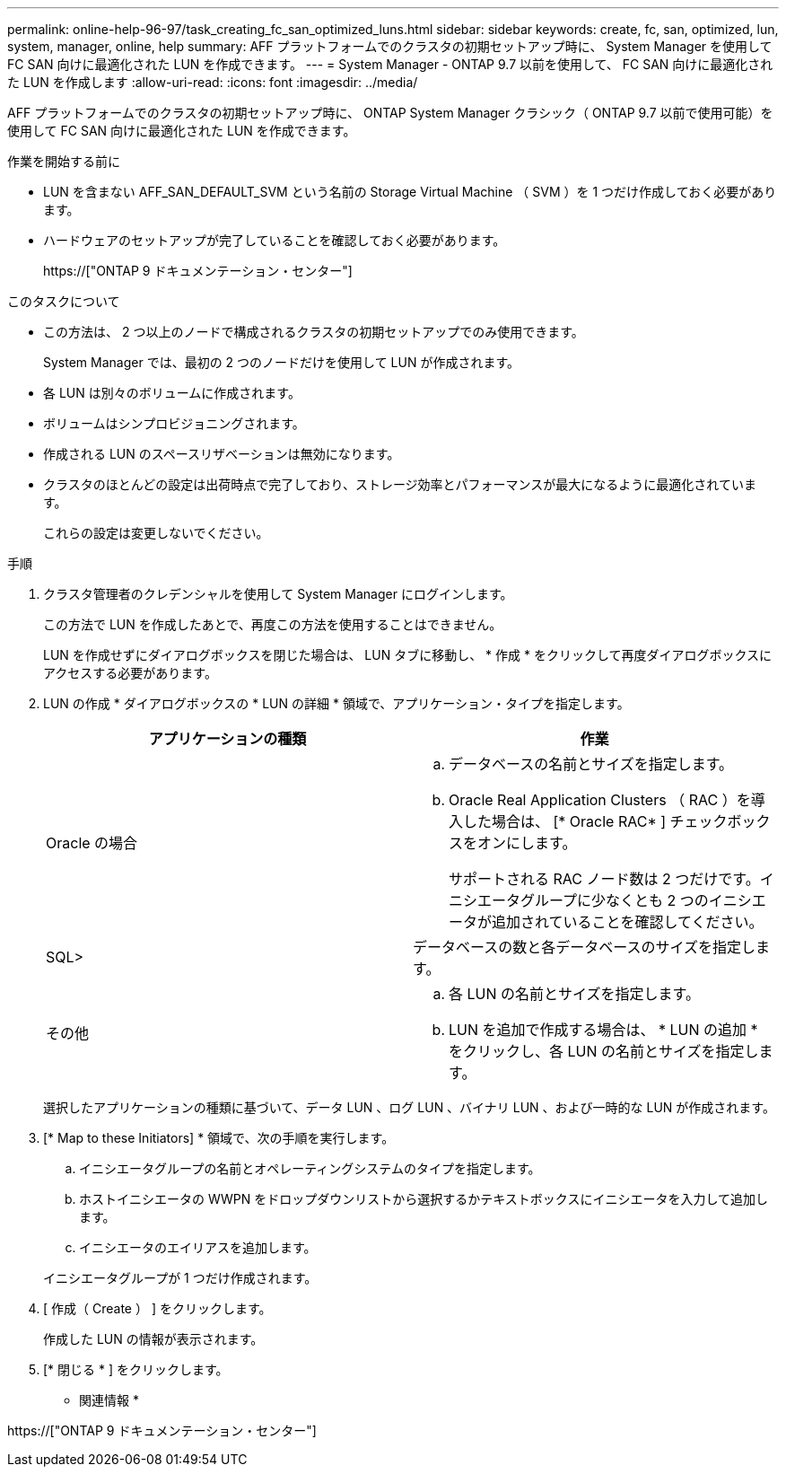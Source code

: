 ---
permalink: online-help-96-97/task_creating_fc_san_optimized_luns.html 
sidebar: sidebar 
keywords: create, fc, san, optimized, lun, system, manager, online, help 
summary: AFF プラットフォームでのクラスタの初期セットアップ時に、 System Manager を使用して FC SAN 向けに最適化された LUN を作成できます。 
---
= System Manager - ONTAP 9.7 以前を使用して、 FC SAN 向けに最適化された LUN を作成します
:allow-uri-read: 
:icons: font
:imagesdir: ../media/


[role="lead"]
AFF プラットフォームでのクラスタの初期セットアップ時に、 ONTAP System Manager クラシック（ ONTAP 9.7 以前で使用可能）を使用して FC SAN 向けに最適化された LUN を作成できます。

.作業を開始する前に
* LUN を含まない AFF_SAN_DEFAULT_SVM という名前の Storage Virtual Machine （ SVM ）を 1 つだけ作成しておく必要があります。
* ハードウェアのセットアップが完了していることを確認しておく必要があります。
+
https://["ONTAP 9 ドキュメンテーション・センター"]



.このタスクについて
* この方法は、 2 つ以上のノードで構成されるクラスタの初期セットアップでのみ使用できます。
+
System Manager では、最初の 2 つのノードだけを使用して LUN が作成されます。

* 各 LUN は別々のボリュームに作成されます。
* ボリュームはシンプロビジョニングされます。
* 作成される LUN のスペースリザベーションは無効になります。
* クラスタのほとんどの設定は出荷時点で完了しており、ストレージ効率とパフォーマンスが最大になるように最適化されています。
+
これらの設定は変更しないでください。



.手順
. クラスタ管理者のクレデンシャルを使用して System Manager にログインします。
+
この方法で LUN を作成したあとで、再度この方法を使用することはできません。

+
LUN を作成せずにダイアログボックスを閉じた場合は、 LUN タブに移動し、 * 作成 * をクリックして再度ダイアログボックスにアクセスする必要があります。

. LUN の作成 * ダイアログボックスの * LUN の詳細 * 領域で、アプリケーション・タイプを指定します。
+
|===
| アプリケーションの種類 | 作業 


 a| 
Oracle の場合
 a| 
.. データベースの名前とサイズを指定します。
.. Oracle Real Application Clusters （ RAC ）を導入した場合は、 [* Oracle RAC* ] チェックボックスをオンにします。
+
サポートされる RAC ノード数は 2 つだけです。イニシエータグループに少なくとも 2 つのイニシエータが追加されていることを確認してください。





 a| 
SQL>
 a| 
データベースの数と各データベースのサイズを指定します。



 a| 
その他
 a| 
.. 各 LUN の名前とサイズを指定します。
.. LUN を追加で作成する場合は、 * LUN の追加 * をクリックし、各 LUN の名前とサイズを指定します。


|===
+
選択したアプリケーションの種類に基づいて、データ LUN 、ログ LUN 、バイナリ LUN 、および一時的な LUN が作成されます。

. [* Map to these Initiators] * 領域で、次の手順を実行します。
+
.. イニシエータグループの名前とオペレーティングシステムのタイプを指定します。
.. ホストイニシエータの WWPN をドロップダウンリストから選択するかテキストボックスにイニシエータを入力して追加します。
.. イニシエータのエイリアスを追加します。


+
イニシエータグループが 1 つだけ作成されます。

. [ 作成（ Create ） ] をクリックします。
+
作成した LUN の情報が表示されます。

. [* 閉じる * ] をクリックします。


* 関連情報 *

https://["ONTAP 9 ドキュメンテーション・センター"]
